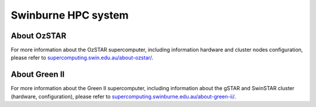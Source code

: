 .. highlight:: rst

Swinburne HPC system
========================

About OzSTAR
----------------

For more information about the OzSTAR supercomputer, including information hardware and cluster nodes configuration,
please refer to `supercomputing.swin.edu.au/about-ozstar/ <http://supercomputing.swin.edu.au/about-ozstar/>`__.

About Green II
----------------

For more information about the Green II supercomputer, including information about the gSTAR and SwinSTAR cluster (hardware, configuration), please refer to `supercomputing.swinburne.edu.au/about-green-ii/ <http://supercomputing.swin.edu.au/about-green-ii/>`__.
